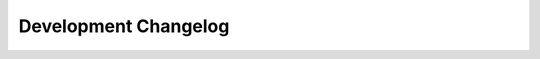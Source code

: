 =====================
Development Changelog
=====================

.. changelog::
    :version: v3.5.0
    :released: pending

    .. change::
        :tags: workflow, feature
        :pullreq: 929
        :tickets: 927

        **Date**: 2025-02-05

        Title:
        New ResStockArgumentsPostHPXML measure

        Description:
        This measure is added to the workflow for postprocessing the output of the BuildResidentialHPXML and BuildResidentialScheduleFile measures.

        Assignees: Joe Robertson, Rajendra Adhikari


    .. change::
        :tags: characteristics
        :pullreq: 1339

        **Date**: 2025-01-30

        Title:
        Add Hawaii to TSVs

        Description:
        Add Hawaii in all TSVs - includes a change to PV System Size.tsv to give samples to Hawaii in anticipation of adding to Hawaii to Has PV.tsv. Update TRG to include Hawaii.

        resstock-estimation: `pull request 441 <https://github.com/NREL/resstock-estimation/pull/441>`

        Assignees: Janet Reyna


    .. change::
        :tags: docs, technical development guide
        :pullreq: 1330

        **Date**: 2025-01-29

        Title:
        TDG: repository development, including subtree

        Description:
        Add a new "Repository Development" section to the Advanced Tutorial for describing syncing and testing OpenStudio-HPXML branches.
        Also, remove "Installer Setup" -- not sure how relevant this page is anymore.

        Assignees: Joe Robertson


    .. change::
        :tags: workflow, standard data release
        :pullreq: 1329
        :tickets: 1261

        **Date**: 2024-01-23

        Title:
        Add Standard Data Release YAML to GitHub Actions

        Description:
        Add an initial Standard Data Release (SDR) YAML file. Add the SDR upgrade file into CI tests to continue progress towards end-to-end testing.

        Assignees: Anthony Fontanini


    .. change::
        :tags: ci, docs, technical reference guide, technical development guide
        :pullreq: 1338
        :tickets: resstock-estimation 437

        **Date**: 2025-01-11

        Title:
        Add ResStock Technical Reference Guide

        Description:
        Add the ResStock Technical Reference Guide to the repository and compile it on github actions to keep the pdf up to date.

        Assignees: Anthony Fontanini


    .. change::
        :tags: feature, characteristics
        :pullreq: 1325
        :tickets: resstock-estimation 437

        **Date**: 2024-12-30

        Title:
        Well pump distribution using AHS

        Description:
        Use 2017-2019 AHS data to create Misc Well Pump distribution (~11% nationally) with respect to geography/urbanity, building type, and foundation type. Previously well pump was randomly assigned via a manually created distribution.

        resstock-estimation: `pull request 437 <https://github.com/NREL/resstock-estimation/pull/437>`_

        Assignees: Lixi Liu


    .. change::
        :tags: characteristics, pool heater
        :pullreq: 1324

        **Date**: 2024-12-03

        Title:
        Add heat pump pool heaters

        Description:
        Add heat pump pool heaters to baseline.

        resstock-estimation: `pull request 436 <https://github.com/NREL/resstock-estimation/pull/436>`_

        Assignees: Janet Reyna

